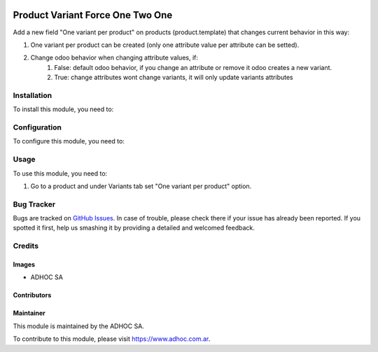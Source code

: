 .. |company| replace:: ADHOC SA

.. |company_logo| image:: https://raw.githubusercontent.com/ingadhoc/maintainer-tools/master/resources/adhoc-logo.png
   :alt: ADHOC SA
   :target: https://www.adhoc.com.ar

.. |icon| image:: https://raw.githubusercontent.com/ingadhoc/maintainer-tools/master/resources/adhoc-icon.png

.. image:: https://img.shields.io/badge/license-AGPL--3-blue.png
   :target: https://www.gnu.org/licenses/agpl
   :alt: License: AGPL-3

=================================
Product Variant Force One Two One
=================================

Add a new field "One variant per product" on products (product.template) that changes current behavior in this way:

#. One variant per product can be created (only one attribute value per attribute can be setted).
#. Change odoo behavior when changing attribute values, if:
    #. False: default odoo behavior, if you change an attribute or remove it odoo creates a new variant.
    #. True: change attributes wont change variants, it will only update variants attributes

Installation
============

To install this module, you need to:


Configuration
=============

To configure this module, you need to:


Usage
=====

To use this module, you need to:

#. Go to a product and under Variants tab set "One variant per product" option.

.. image:: https://odoo-community.org/website/image/ir.attachment/5784_f2813bd/datas
   :alt: Try me on Runbot
   :target: http://runbot.adhoc.com.ar/

Bug Tracker
===========

Bugs are tracked on `GitHub Issues
<https://github.com/ingadhoc/product/issues>`_. In case of trouble, please
check there if your issue has already been reported. If you spotted it first,
help us smashing it by providing a detailed and welcomed feedback.

Credits
=======

Images
------

* |company| |icon|

Contributors
------------

Maintainer
----------

|company_logo|

This module is maintained by the |company|.

To contribute to this module, please visit https://www.adhoc.com.ar.
